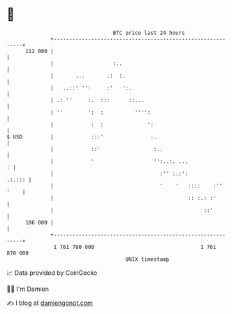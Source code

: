 * 👋

#+begin_example
                                     BTC price last 24 hours                    
                 +------------------------------------------------------------+ 
         112 000 |                                                            | 
                 |                   :..                                      | 
                 |       ...       .:  :.                                     | 
                 |   ..::' '':     :'   ':.                                   | 
                 | .: ''     :.  :::      ::...                               | 
                 | ''        ':  :          '''':                             | 
                 |            :  :              ':                            | 
   $ USD         |            :::'               :.                           | 
                 |            ::'                 :..                         | 
                 |            '                   '':..:. ...               : | 
                 |                                  :'' :.:':          .:.::: | 
                 |                                  '    '   ::::    :'' '    | 
                 |                                           :: :.: :'        | 
                 |                                                ::'         | 
         106 000 |                                                            | 
                 +------------------------------------------------------------+ 
                  1 761 780 000                                  1 761 870 000  
                                         UNIX timestamp                         
#+end_example
📈 Data provided by CoinGecko

🧑‍💻 I'm Damien

✍️ I blog at [[https://www.damiengonot.com][damiengonot.com]]

